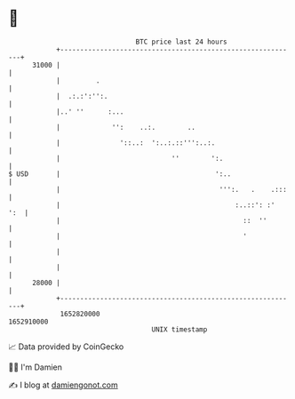 * 👋

#+begin_example
                                   BTC price last 24 hours                    
               +------------------------------------------------------------+ 
         31000 |                                                            | 
               |         .                                                  | 
               |  .:.:':'':.                                                | 
               |..' ''      :...                                            | 
               |             '':    ..:.        ..                          | 
               |               '::..:  ':..:.::''':..:.                     | 
               |                            ''        ':.                   | 
   $ USD       |                                       ':..                 | 
               |                                        ''':.   .    .:::   | 
               |                                            :..::': :'  ':  | 
               |                                              ::  ''        | 
               |                                              '             | 
               |                                                            | 
               |                                                            | 
         28000 |                                                            | 
               +------------------------------------------------------------+ 
                1652820000                                        1652910000  
                                       UNIX timestamp                         
#+end_example
📈 Data provided by CoinGecko

🧑‍💻 I'm Damien

✍️ I blog at [[https://www.damiengonot.com][damiengonot.com]]
